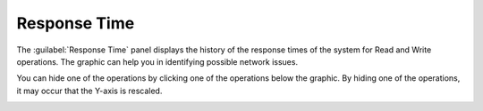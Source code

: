 .. |response_time| image:: ../../_static/response_time.png
   :scale: 70

.. |response_time_put| image:: ../../_static/response_time_put.png
   :scale: 70

.. _response_time:

Response Time
=============

The :guilabel:`Response Time` panel displays the history of the response times of the system for Read and
Write operations. The graphic can help you in identifying possible network issues.

|response_time|

You can hide one of the operations by clicking one of the operations below the graphic. By hiding one of
the operations, it may occur that the Y-axis is rescaled.

|response_time_put|

